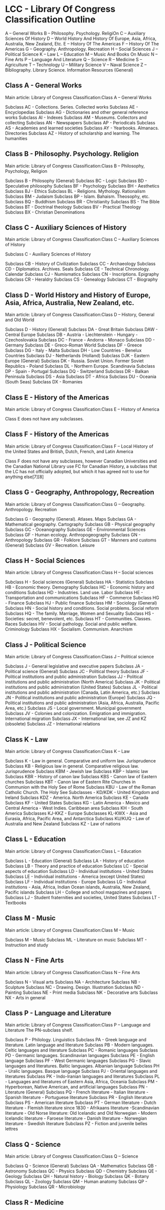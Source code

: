 # LCC.org --- 
# 
# Filename: LCC.org
# Description: 
# Author: 
# Maintainer: 
# Created: Mon Dec 17 23:04:58 2018 (+0800)
# Version: 
# Package-Requires: ()
# Last-Updated: Mon Dec 17 23:06:28 2018 (+0800)
#           By: Administrator
#     Update #: 4
# URL: 
# Doc URL: 
# Keywords: 
# Compatibility: 
# 
# 

# Commentary: 
# website: http://www.loc.gov/catdir/cpso/lcco/
# 
# 
# 

# Change Log:
# 
# 
# 
# 
# This program is free software: you can redistribute it and/or modify
# it under the terms of the GNU General Public License as published by
# the Free Software Foundation, either version 3 of the License, or (at
# your option) any later version.
# 
# This program is distributed in the hope that it will be useful, but
# WITHOUT ANY WARRANTY; without even the implied warranty of
# MERCHANTABILITY or FITNESS FOR A PARTICULAR PURPOSE.  See the GNU
# General Public License for more details.
# 
# You should have received a copy of the GNU General Public License
# along with GNU Emacs.  If not, see <http://www.gnu.org/licenses/>.
# 
# 

# Code:

* LCC - Library Of Congress Classification Outline 
    A -- General Works 
    B -- Philosophy. Psychology. ReligiOn 
    C -- Auxiliary Sciences Of History 
    D -- World History And History Of Europe, Asia, Africa, Australia, New Zealand, Etc. 
    E -- History Of The Americas 
    F -- History Of The Americas 
    G -- Geography. Anthropology. Recreation 
    H -- Social Sciences 
    J -- Political Science 
    K -- Law 
    L -- Education 
    M -- Music And Books On Music 
    N -- Fine Arts 
    P -- Language And Literature 
    Q -- Science 
    R -- Medicine 
    S -- Agriculture 
    T -- Technology 
    U -- Military Science 
    V -- Naval Science 
    Z -- Bibliography. Library Science. Information Resources (General) 
** Class A - General Works
Main article: Library of Congress Classification:Class A -- General Works

    Subclass AC - Collections. Series. Collected works
    Subclass AE - Encyclopedias
    Subclass AG - Dictionaries and other general reference works
    Subclass AI - Indexes
    Subclass AM - Museums. Collectors and collecting
    Subclass AN - Newspapers
    Subclass AP - Periodicals
    Subclass AS - Academies and learned societies
    Subclass AY - Yearbooks. Almanacs. Directories
    Subclass AZ - History of scholarship and learning. The humanities

** Class B - Philosophy. Psychology. Religion
Main article: Library of Congress Classification:Class B -- Philosophy, Psychology, Religion

    Subclass B - Philosophy (General)
    Subclass BC - Logic
    Subclass BD - Speculative philosophy
    Subclass BF - Psychology
    Subclass BH - Aesthetics
    Subclass BJ - Ethics
    Subclass BL - Religions. Mythology. Rationalism
    Subclass BM - Judaism
    Subclass BP - Islam. Bahaism. Theosophy, etc.
    Subclass BQ - Buddhism
    Subclass BR - Christianity
    Subclass BS - The Bible
    Subclass BT - Doctrinal theology
    Subclass BV - Practical Theology
    Subclass BX - Christian Denominations

** Class C - Auxiliary Sciences of History
Main article: Library of Congress Classification:Class C -- Auxiliary Sciences of History

    Subclass C - Auxiliary Sciences of History

    Subclass CB - History of Civilization
    Subclass CC - Archaeology
    Subclass CD - Diplomatics. Archives. Seals
    Subclass CE - Technical Chronology. Calendar
    Subclass CJ - Numismatics
    Subclass CN - Inscriptions. Epigraphy
    Subclass CR - Heraldry
    Subclass CS - Genealogy
    Subclass CT - Biography

** Class D - World History and History of Europe, Asia, Africa, Australia, New Zealand, etc.
Main article: Library of Congress Classification:Class D -- History, General and Old World

    Subclass D - History (General)
    Subclass DA - Great Britain
    Subclass DAW - Central Europe
    Subclass DB - Austria - Liechtenstein - Hungary - Czechoslovakia
    Subclass DC - France - Andorra - Monaco
    Subclass DD - Germany
    Subclass DE - Greco-Roman World
    Subclass DF - Greece
    Subclass DG - Italy - Malta
    Subclass DH - Low Countries - Benelux Countries
    Subclass DJ - Netherlands (Holland)
    Subclass DJK - Eastern Europe (General)
    Subclass DK - Russia. Soviet Union. Former Soviet Republics - Poland
    Subclass DL - Northern Europe. Scandinavia
    Subclass DP - Spain - Portugal
    Subclass DQ - Switzerland
    Subclass DR - Balkan Peninsula
    Subclass DS - Asia
    Subclass DT - Africa
    Subclass DU - Oceania (South Seas)
    Subclass DX - Romanies

** Class E - History of the Americas
Main article: Library of Congress Classification:Class E -- History of America

    Class E does not have any subclasses.

** Class F - History of the Americas
Main article: Library of Congress Classification:Class F -- Local History of the United States and British, Dutch, French, and Latin America

    Class F does not have any subclasses, however Canadian Universities and the Canadian National Library use FC for Canadian History, a subclass that the LC has not officially adopted, but which it has agreed not to use for anything else[7][8]

** Class G - Geography, Anthropology, Recreation
Main article: Library of Congress Classification:Class G -- Geography. Anthropology. Recreation

    Subclass G - Geography (General). Atlases. Maps
    Subclass GA - Mathematical geography. Cartography
    Subclass GB - Physical geography
    Subclass GC - Oceanography
    Subclass GE - Environmental Sciences
    Subclass GF - Human ecology. Anthropogeography
    Subclass GN - Anthropology
    Subclass GR - Folklore
    Subclass GT - Manners and customs (General)
    Subclass GV - Recreation. Leisure

** Class H - Social Sciences
Main article: Library of Congress Classification:Class H -- Social sciences

    Subclass H - Social sciences (General)
    Subclass HA - Statistics
    Subclass HB - Economic theory. Demography
    Subclass HC - Economic history and conditions
    Subclass HD - Industries. Land use. Labor
    Subclass HE - Transportation and communications
    Subclass HF - Commerce
    Subclass HG - Finance
    Subclass HJ - Public finance
    Subclass HM - Sociology (General)
    Subclass HN - Social history and conditions. Social problems. Social reform
    Subclass HQ - The family. Marriage, Women and Sexuality
    Subclass HS - Societies: secret, benevolent, etc.
    Subclass HT - Communities. Classes. Races
    Subclass HV - Social pathology. Social and public welfare. Criminology
    Subclass HX - Socialism. Communism. Anarchism

** Class J - Political Science
Main article: Library of Congress Classification:Class J -- Political science

    Subclass J - General legislative and executive papers
    Subclass JA - Political science (General)
    Subclass JC - Political theory
    Subclass JF - Political institutions and public administration
    Subclass JJ - Political institutions and public administration (North America)
    Subclass JK - Political institutions and public administration (United States)
    Subclass JL - Political institutions and public administration (Canada, Latin America, etc.)
    Subclass JN - Political institutions and public administration (Europe)
    Subclass JQ - Political institutions and public administration (Asia, Africa, Australia, Pacific Area, etc.)
    Subclass JS - Local government. Municipal government
    Subclass JV - Colonies and colonization. Emigration and immigration. International migration
    Subclass JX - International law, see JZ and KZ (obsolete)
    Subclass JZ - International relations

** Class K - Law
Main article: Library of Congress Classification:Class K -- Law

    Subclass K - Law in general. Comparative and uniform law. Jurisprudence
    Subclass KB - Religious law in general. Comparative religious law. Jurisprudence
    Subclass KBM - Jewish law
    Subclass KBP - Islamic law
    Subclass KBR - History of canon law
    Subclass KBS - Canon law of Eastern churches
    Subclass KBT - Canon law of Eastern Rite Churches in Communion with the Holy See of Rome
    Subclass KBU - Law of the Roman Catholic Church. The Holy See
    Subclasses - KD/KDK - United Kingdom and Ireland
    Subclass KDZ - America. North America
    Subclass KE - Canada
    Subclass KF - United States
    Subclass KG - Latin America - Mexico and Central America - West Indies. Caribbean area
    Subclass KH - South America
    Subclasses KJ-KKZ - Europe
    Subclasses KL-KWX - Asia and Eurasia, Africa, Pacific Area, and Antarctica
    Subclass KU/KUQ - Law of Australia and New Zealand
    Subclass KZ - Law of nations

** Class L - Education
Main article: Library of Congress Classification:Class L -- Education

    Subclass L - Education (General)
    Subclass LA - History of education
    Subclass LB - Theory and practice of education
    Subclass LC - Special aspects of education
    Subclass LD - Individual institutions - United States
    Subclass LE - Individual institutions - America (except United States)
    Subclass LF - Individual institutions - Europe
    Subclass LG - Individual institutions - Asia, Africa, Indian Ocean islands, Australia, New Zealand, Pacific islands
    Subclass LH - College and school magazines and papers
    Subclass LJ - Student fraternities and societies, United States
    Subclass LT - Textbooks

** Class M - Music
Main article: Library of Congress Classification:Class M -- Music

    Subclass M - Music
    Subclass ML - Literature on music
    Subclass MT - Instruction and study

** Class N - Fine Arts
Main article: Library of Congress Classification:Class N -- Fine Arts

    Subclass N - Visual arts
    Subclass NA - Architecture
    Subclass NB - Sculpture
    Subclass NC - Drawing. Design. Illustration
    Subclass ND - Painting
    Subclass NE - Print media
    Subclass NK - Decorative arts
    Subclass NX - Arts in general

** Class P - Language and Literature
Main article: Library of Congress Classification:Class P -- Language and Literature
The PN-subclass shelf.

    Subclass P - Philology. Linguistics
    Subclass PA - Greek language and literature. Latin language and literature
    Subclass PB - Modern languages. Celtic languages and literature
    Subclass PC - Romanic languages
    Subclass PD - Germanic languages. Scandinavian languages
    Subclass PE - English language
    Subclass PF - West Germanic languages
    Subclass PG - Slavic languages and literatures. Baltic languages. Albanian language
    Subclass PH - Uralic languages. Basque language
    Subclass PJ - Oriental languages and literatures
    Subclass PK - Indo-Iranian languages and literatures
    Subclass PL - Languages and literatures of Eastern Asia, Africa, Oceania
    Subclass PM - Hyperborean, Native American, and artificial languages
    Subclass PN - Literature (General)
    Subclass PQ - French literature - Italian literature - Spanish literature - Portuguese literature
    Subclass PR - English literature
    Subclass PS - American literature
    Subclass PT - German literature - Dutch literature - Flemish literature since 1830 - Afrikaans literature -Scandinavian literature - Old Norse literature: Old Icelandic and Old Norwegian - Modern Icelandic literature - Faroese literature - Danish literature - Norwegian literature - Swedish literature
    Subclass PZ - Fiction and juvenile belles lettres

** Class Q - Science
Main article: Library of Congress Classification:Class Q -- Science

    Subclass Q - Science (General)
    Subclass QA - Mathematics
    Subclass QB - Astronomy
    Subclass QC - Physics
    Subclass QD - Chemistry
    Subclass QE - Geology
    Subclass QH - Natural history - Biology
    Subclass QK - Botany
    Subclass QL - Zoology
    Subclass QM - Human anatomy
    Subclass QP - Physiology
    Subclass QR - Microbiology

** Class R - Medicine
Main article: Library of Congress Classification:Class R -- Medicine

    Subclass R - Medicine (General)
    Subclass RA - Public aspects of medicine
    Subclass RB - Pathology
    Subclass RC - Internal medicine
    Subclass RD - Surgery
    Subclass RE - Ophthalmology
    Subclass RF - Otorhinolaryngology
    Subclass RG - Gynecology and Obstetrics
    Subclass RJ - Pediatrics
    Subclass RK - Dentistry
    Subclass RL - Dermatology
    Subclass RM - Therapeutics. Pharmacology
    Subclass RS - Pharmacy and materia medica
    Subclass RT - Nursing
    Subclass RV - Botanic, Thomsonian, and Eclectic medicine
    Subclass RX - Homeopathy
    Subclass RZ - Other systems of medicine

** Class S - Agriculture
Main article: Library of Congress Classification:Class S -- Agriculture

    Subclass S - Agriculture (General)
    Subclass SB - Horticulture. Plant propagation. Plant breeding
    Subclass SD - Forestry. Arboriculture. Silviculture
    Subclass SF - Animal husbandry. Animal science
    Subclass SH - Aquaculture. Fisheries. Angling
    Subclass SK - Hunting

** Class T - Technology
Main article: Library of Congress Classification:Class T -- Technology

    Subclass T - Technology (General)
    Subclass TA - Engineering Civil engineering (General).
    Subclass TC - Hydraulic engineering. Ocean engineering
    Subclass TD - Environmental technology. Sanitary engineering
    Subclass TE - Highway engineering. Roads and pavements
    Subclass TF - Railroad engineering and operation
    Subclass TG - Bridges
    Subclass TH - Building construction
    Subclass TJ - Mechanical engineering and machinery
    Subclass TK - Electrical engineering. Electronics. Nuclear engineering
    Subclass TL - Motor vehicles. Aeronautics. Astronautics
    Subclass TN - Mining engineering. Metallurgy
    Subclass TP - Chemical technology
    Subclass TR - Photography
    Subclass TS - Manufacturing engineering. Mass production
    Subclass TT - Handicrafts. Arts and crafts
    Subclass TX - Home economics

** Class U - Military Science
Main article: Library of Congress Classification:Class U -- Military Science

    Subclass U - Military science (General)
    Subclass UA - Armies: Organization, distribution, military situation
    Subclass UB - Military administration
    Subclass UC - Military maintenance and transportation
    Subclass UD - Infantry
    Subclass UE - Cavalry. Armor
    Subclass UF - Artillery
    Subclass UG - Military engineering. Air forces
    Subclass UH - Other military services

** Class V - Naval Science
Main article: Library of Congress Classification:Class V -- Naval Science

    Subclass V - Naval science (General)
    Subclass VA - Navies: Organization, distribution, naval situation
    Subclass VB - Naval administration
    Subclass VC - Naval maintenance
    Subclass VD - Naval seamen
    Subclass VE - Marines
    Subclass VF - Naval ordnance
    Subclass VG - Minor services of navies
    Subclass VK - Navigation. Merchant marine
    Subclass VM - Naval architecture. Shipbuilding. Marine engineering

** Class Z - Bibliography, Library Science
Main article: Library of Congress Classification:Class Z -- Bibliography. Library Science. Information resources

    Subclass Z - Books (General). Writing. Paleography. Book industries and trade. Libraries. Bibliography
    Subclass ZA - Information resources/materials

# 
# LCC.org ends here
